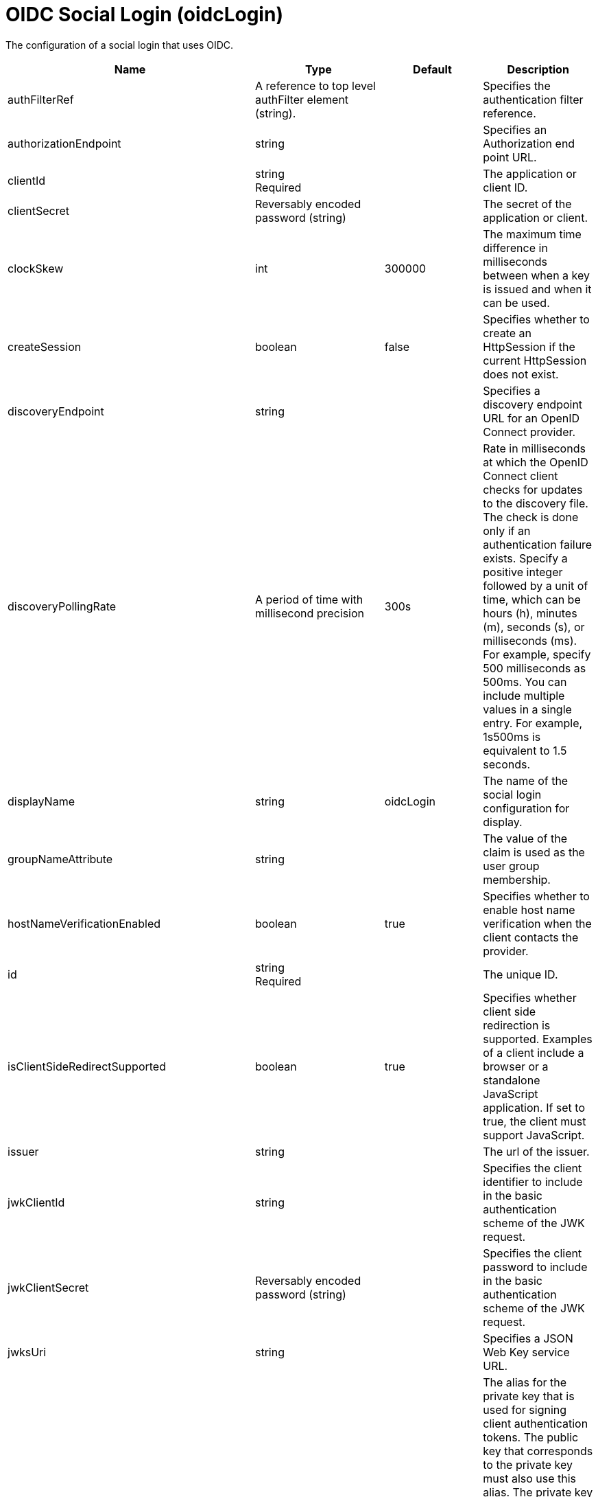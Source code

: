 = +OIDC Social Login+ (+oidcLogin+)
:linkcss: 
:page-layout: config
:nofooter: 

+The configuration of a social login that uses OIDC.+

[cols="a,a,a,a",width="100%"]
|===
|Name|Type|Default|Description

|+authFilterRef+

|A reference to top level authFilter element (string).

|

|+Specifies the authentication filter reference.+

|+authorizationEndpoint+

|string

|

|+Specifies an Authorization end point URL.+

|+clientId+

|string +
Required

|

|+The application or client ID.+

|+clientSecret+

|Reversably encoded password (string)

|

|+The secret of the application or client.+

|+clockSkew+

|int

|+300000+

|+The maximum time difference in milliseconds between when a key is issued and when it can be used.+

|+createSession+

|boolean

|+false+

|+Specifies whether to create an HttpSession if the current HttpSession does not exist.+

|+discoveryEndpoint+

|string

|

|+Specifies a discovery endpoint URL for an OpenID Connect provider.+

|+discoveryPollingRate+

|A period of time with millisecond precision

|+300s+

|+Rate in milliseconds at which the OpenID Connect client checks for updates to the discovery file. The check is done only if an authentication failure exists. Specify a positive integer followed by a unit of time, which can be hours (h), minutes (m), seconds (s), or milliseconds (ms). For example, specify 500 milliseconds as 500ms. You can include multiple values in a single entry. For example, 1s500ms is equivalent to 1.5 seconds.+

|+displayName+

|string

|+oidcLogin+

|+The name of the social login configuration for display.+

|+groupNameAttribute+

|string

|

|+The value of the claim is used as the user group membership.+

|+hostNameVerificationEnabled+

|boolean

|+true+

|+Specifies whether to enable host name verification when the client contacts the provider.+

|+id+

|string +
Required

|

|+The unique ID.+

|+isClientSideRedirectSupported+

|boolean

|+true+

|+Specifies whether client side redirection is supported. Examples of a client include a browser or a standalone JavaScript application. If set to true, the client must support JavaScript.+

|+issuer+

|string

|

|+The url of the issuer.+

|+jwkClientId+

|string

|

|+Specifies the client identifier to include in the basic authentication scheme of the JWK request.+

|+jwkClientSecret+

|Reversably encoded password (string)

|

|+Specifies the client password to include in the basic authentication scheme of the JWK request.+

|+jwksUri+

|string

|

|+Specifies a JSON Web Key service URL.+

|+keyAliasName+

|string

|

|+The alias for the private key that is used for signing client authentication tokens. The public key that corresponds to the private key must also use this alias. The private key must be in the keystore that is specified by the SSL configuration that is referenced by the sslRef attribute. The public key must be in one of the following locations: the truststore that is specified by the trustStoreRef attribute, the truststore that is specified by the SSL configuration that is referenced by the sslRef attribute, or the keystore that is specified by the SSL configuration that is referenced by the sslRef attribute.+

|+keyManagementKeyAlias+

|string

|

|+Private key alias of the key management key that is used to decrypt the Content Encryption Key of a JSON Web Encryption (JWE) token.+

|+mapToUserRegistry+

|boolean

|+false+

|+Specifies whether to map userIdentifier to registry user.+

|+pkceCodeChallengeMethod+

|* +S256+
* +disabled+
* +plain+


|+disabled+

|+Specifies the code challenge method to use for Proof Key for Code Exchange (PKCE).+

|+realmNameAttribute+

|string

|+iss+

|+The value of the claim is used as the subject realm.+

|+redirectToRPHostAndPort+

|string

|

|+Specifies a callback protocol, host, and port number. For example, https://myhost:8020.+

|+responseType+

|* +code+
* +id_token token+


|+code+

|+Specifies the OAuth response type.+ +
*+code+* +
+Authorization code+ +
*+id_token token+* +
+ID token and access token+

|+scope+

|string

|+openid profile email+

|+Specifies required scope.+

|+signatureAlgorithm+

|string

|+RS256+

|+The algorithm that is used to sign a token or key.+

|+sslRef+

|A reference to top level ssl element (string).

|

|+Specifies an ID of the SSL configuration that is used to connect to the social media.+

|+tokenEndpoint+

|string

|

|+Specifies a token end point URL.+

|+tokenEndpointAuthMethod+

|* +client_secret_basic+
* +client_secret_post+
* +private_key_jwt+


|+client_secret_post+

|+Specifies required authentication method.+ +
*+private_key_jwt+* +
+Private key JWT client authentication.+

|+tokenEndpointAuthSigningAlgorithm+

|* +ES256+
* +ES384+
* +ES512+
* +RS256+
* +RS384+
* +RS512+


|+RS256+

|+The signature algorithm to use to sign tokens that are used for client authentication.+ +
*+ES256+* +
+Use the ES256 signature algorithm to sign tokens that are used for client authentication+ +
*+ES384+* +
+Use the ES384 signature algorithm to sign tokens that are used for client authentication+ +
*+ES512+* +
+Use the ES512 signature algorithm to sign tokens that are used for client authentication+ +
*+RS256+* +
+Use the RS256 signature algorithm to sign tokens that are used for client authentication+ +
*+RS384+* +
+Use the RS384 signature algorithm to sign tokens that are used for client authentication+ +
*+RS512+* +
+Use the RS512 signature algorithm to sign tokens that are used for client authentication+

|+tokenRequestOriginHeader+

|string

|

|+Specifies the value to use in the Origin HTTP header that is included in the HTTP POST request to the token endpoint of the OpenID Connect provider. If not specified, an Origin HTTP header is not included in the request.+

|+trustAliasName+

|string

|

|+Specifies a trusted key alias for using the public key to verify the signature of the token.+

|+useSystemPropertiesForHttpClientConnections+

|boolean

|+false+

|+Specifies whether to use Java system properties when the OpenID Connect or OAuth client creates HTTP client connections. Set this property to true if you want the connections to use the http* or javax* system properties.+

|+userInfoEndpoint+

|string

|

|+Specifies a UserInfo end point URL.+

|+userInfoEndpointEnabled+

|boolean

|+false+

|+Specifies whether the User Info endpoint is contacted.+

|+userNameAttribute+

|string

|+sub+

|+The value of the claim is authenticated user principal.+

|+userUniqueIdAttribute+

|string

|

|+The value of the claim is used as the subject uniqueId.+

|+website+

|string (with whitespace trimmed off)

|

|+The website address.+
|===
[#+authFilter+]*authFilter*

+Specifies the authentication filter reference.+


[#+authFilter/cookie+]*authFilter > cookie*

+A unique configuration ID.+


[cols="a,a,a,a",width="100%"]
|===
|Name|Type|Default|Description

|+id+

|string

|

|+A unique configuration ID.+

|+matchType+

|* +contains+
* +equals+
* +notContain+


|+contains+

|+Specifies the match type.+

|+name+

|string +
Required

|

|+Specifies the name.+
|===
[#+authFilter/host+]*authFilter > host*

+A unique configuration ID.+


[cols="a,a,a,a",width="100%"]
|===
|Name|Type|Default|Description

|+id+

|string

|

|+A unique configuration ID.+

|+matchType+

|* +contains+
* +equals+
* +notContain+


|+contains+

|+Specifies the match type.+

|+name+

|string +
Required

|

|+Specifies the name.+
|===
[#+authFilter/remoteAddress+]*authFilter > remoteAddress*

+A unique configuration ID.+


[cols="a,a,a,a",width="100%"]
|===
|Name|Type|Default|Description

|+id+

|string

|

|+A unique configuration ID.+

|+ip+

|string

|

|+Specifies the remote host TCP/IP address.+

|+matchType+

|* +contains+
* +equals+
* +greaterThan+
* +lessThan+
* +notContain+


|+contains+

|+Specifies the match type.+
|===
[#+authFilter/requestHeader+]*authFilter > requestHeader*

+A unique configuration ID.+


[cols="a,a,a,a",width="100%"]
|===
|Name|Type|Default|Description

|+id+

|string

|

|+A unique configuration ID.+

|+matchType+

|* +contains+
* +equals+
* +notContain+


|+contains+

|+Specifies the match type.+

|+name+

|string +
Required

|

|+Specifies the name.+

|+value+

|string

|

|+The value attribute specifies the value of the request header. If the value is not specified, then the name attribute is used for matching, for example, requestHeader id="sample" name="email" matchType="contains".+
|===
[#+authFilter/requestUrl+]*authFilter > requestUrl*

+A unique configuration ID.+


[cols="a,a,a,a",width="100%"]
|===
|Name|Type|Default|Description

|+id+

|string

|

|+A unique configuration ID.+

|+matchType+

|* +contains+
* +equals+
* +notContain+


|+contains+

|+Specifies the match type.+

|+urlPattern+

|string +
Required

|

|+Specifies the URL pattern. The * character is not supported to be used as a wildcard.+
|===
[#+authFilter/userAgent+]*authFilter > userAgent*

+A unique configuration ID.+


[cols="a,a,a,a",width="100%"]
|===
|Name|Type|Default|Description

|+agent+

|string +
Required

|

|+Specifies the browser's user agent to help identify which browser is being used.+

|+id+

|string

|

|+A unique configuration ID.+

|+matchType+

|* +contains+
* +equals+
* +notContain+


|+contains+

|+Specifies the match type.+
|===
[#+authFilter/webApp+]*authFilter > webApp*

+A unique configuration ID.+


[cols="a,a,a,a",width="100%"]
|===
|Name|Type|Default|Description

|+id+

|string

|

|+A unique configuration ID.+

|+matchType+

|* +contains+
* +equals+
* +notContain+


|+contains+

|+Specifies the match type.+

|+name+

|string +
Required

|

|+Specifies the name.+
|===
[#+authzParameter+]*authzParameter*

+Specifies custom parameters to send to the authorization endpoint of the OpenID Connect provider.+


[cols="a,a,a,a",width="100%"]
|===
|Name|Type|Default|Description

|+id+

|string

|

|+A unique configuration ID.+

|+name+

|string

|

|+Specifies the name of the additional parameter.+

|+value+

|string

|

|+Specifies the value of the additional parameter.+
|===
[#+jwt+]*jwt*

+Specifies the information that is used to build the JWT tokens. This information includes the JWT builder reference and the claims from the id token.+


[cols="a,a,a,a",width="100%"]
|===
|Name|Type|Default|Description

|+builder+

|string (with whitespace trimmed off)

|

|+The referenced JWT builder creates a JWT token, and the token is added to the authenticated subject.+

|+claims+

|string +
This is specified as a child element rather than as an XML attribute (maximum occurrences 400).

|

|+Specifies a comma-separated list of claims to copy from the user information or the id token.+
|===
[#+tokenParameter+]*tokenParameter*

+Specifies custom parameters to send to the token endpoint of the OpenID Connect provider.+


[cols="a,a,a,a",width="100%"]
|===
|Name|Type|Default|Description

|+id+

|string

|

|+A unique configuration ID.+

|+name+

|string

|

|+Specifies the name of the additional parameter.+

|+value+

|string

|

|+Specifies the value of the additional parameter.+
|===
